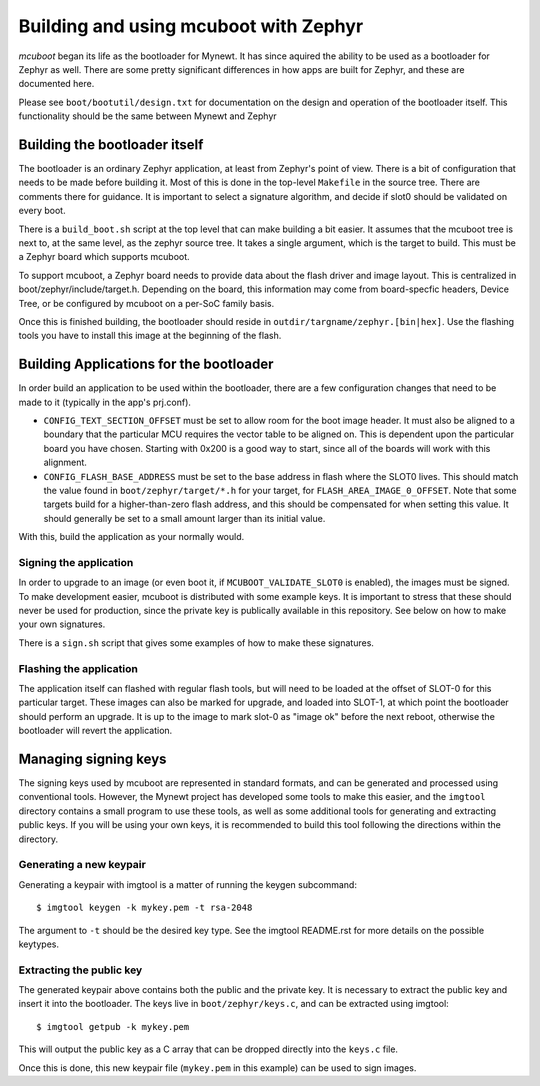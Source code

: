 Building and using mcuboot with Zephyr
######################################

*mcuboot* began its life as the bootloader for Mynewt.  It has since
aquired the ability to be used as a bootloader for Zephyr as well.
There are some pretty significant differences in how apps are built
for Zephyr, and these are documented here.

Please see ``boot/bootutil/design.txt`` for documentation on the
design and operation of the bootloader itself.  This functionality
should be the same between Mynewt and Zephyr

Building the bootloader itself
==============================

The bootloader is an ordinary Zephyr application, at least from
Zephyr's point of view.  There is a bit of configuration that needs to
be made before building it.  Most of this is done in the top-level
``Makefile`` in the source tree.  There are comments there for
guidance.  It is important to select a signature algorithm, and decide
if slot0 should be validated on every boot.

There is a ``build_boot.sh`` script at the top level that can make
building a bit easier.  It assumes that the mcuboot tree is next to,
at the same level, as the zephyr source tree.  It takes a single
argument, which is the target to build. This must be a Zephyr board
which supports mcuboot.

To support mcuboot, a Zephyr board needs to provide data about the
flash driver and image layout. This is centralized in
boot/zephyr/include/target.h. Depending on the board, this information
may come from board-specfic headers, Device Tree, or be configured by
mcuboot on a per-SoC family basis.

Once this is finished building, the bootloader should reside in
``outdir/targname/zephyr.[bin|hex]``.  Use the flashing tools you have to
install this image at the beginning of the flash.

Building Applications for the bootloader
========================================

In order build an application to be used within the bootloader, there
are a few configuration changes that need to be made to it (typically
in the app's prj.conf).

- ``CONFIG_TEXT_SECTION_OFFSET`` must be set to allow room for the
  boot image header.  It must also be aligned to a boundary that the
  particular MCU requires the vector table to be aligned on.  This is
  dependent upon the particular board you have chosen.  Starting with
  0x200 is a good way to start, since all of the boards will work with
  this alignment.

- ``CONFIG_FLASH_BASE_ADDRESS`` must be set to the base address in
  flash where the SLOT0 lives.  This should match the value found in
  ``boot/zephyr/target/*.h`` for your target, for
  ``FLASH_AREA_IMAGE_0_OFFSET``.  Note that some targets build for a
  higher-than-zero flash address, and this should be compensated for
  when setting this value.  It should generally be set to a small
  amount larger than its initial value.

With this, build the application as your normally would.

Signing the application
-----------------------

In order to upgrade to an image (or even boot it, if
``MCUBOOT_VALIDATE_SLOT0`` is enabled), the images must be signed.
To make development easier, mcuboot is distributed with some example
keys.  It is important to stress that these should never be used for
production, since the private key is publically available in this
repository.  See below on how to make your own signatures.

There is a ``sign.sh`` script that gives some examples of how to make
these signatures.

Flashing the application
------------------------

The application itself can flashed with regular flash tools, but will
need to be loaded at the offset of SLOT-0 for this particular target.
These images can also be marked for upgrade, and loaded into SLOT-1,
at which point the bootloader should perform an upgrade.  It is up to
the image to mark slot-0 as "image ok" before the next reboot,
otherwise the bootloader will revert the application.

Managing signing keys
=====================

The signing keys used by mcuboot are represented in standard formats,
and can be generated and processed using conventional tools.  However,
the Mynewt project has developed some tools to make this easier, and
the ``imgtool`` directory contains a small program to use these tools,
as well as some additional tools for generating and extracting public
keys.  If you will be using your own keys, it is recommended to build
this tool following the directions within the directory.

Generating a new keypair
------------------------

Generating a keypair with imgtool is a matter of running the keygen
subcommand::

    $ imgtool keygen -k mykey.pem -t rsa-2048

The argument to ``-t`` should be the desired key type.  See the
imgtool README.rst for more details on the possible keytypes.

Extracting the public key
-------------------------

The generated keypair above contains both the public and the private
key.  It is necessary to extract the public key and insert it into the
bootloader.  The keys live in ``boot/zephyr/keys.c``, and can be
extracted using imgtool::

    $ imgtool getpub -k mykey.pem

This will output the public key as a C array that can be dropped
directly into the ``keys.c`` file.

Once this is done, this new keypair file (``mykey.pem`` in this
example) can be used to sign images.
